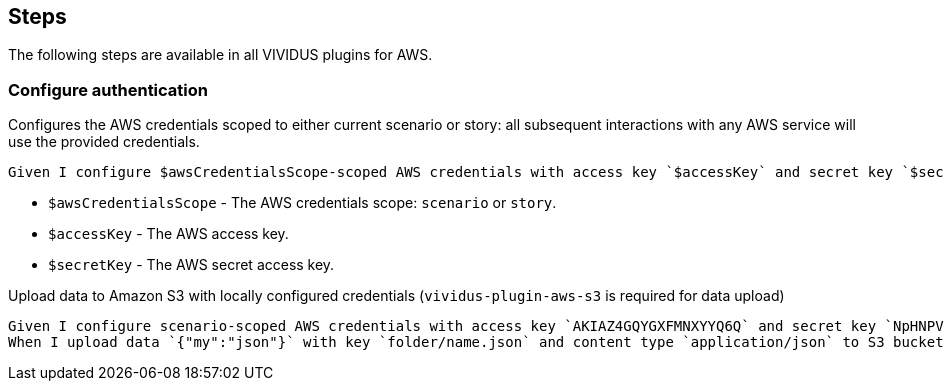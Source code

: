 == Steps

The following steps are available in all VIVIDUS plugins for AWS.

=== Configure authentication

Configures the AWS credentials scoped to either current scenario or story: all subsequent interactions with
any AWS service will use the provided credentials.

[source,gherkin]
----
Given I configure $awsCredentialsScope-scoped AWS credentials with access key `$accessKey` and secret key `$secretKey`
----

- `$awsCredentialsScope` - The AWS credentials scope: `scenario` or `story`.
- `$accessKey` - The AWS access key.
- `$secretKey` - The AWS secret access key.

.Upload data to Amazon S3 with locally configured credentials (`vividus-plugin-aws-s3` is required for data upload)
[source,gherkin]
----
Given I configure scenario-scoped AWS credentials with access key `AKIAZ4GQYGXFMNXYYQ6Q` and secret key `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`
When I upload data `{"my":"json"}` with key `folder/name.json` and content type `application/json` to S3 bucket `testBucket`
----
